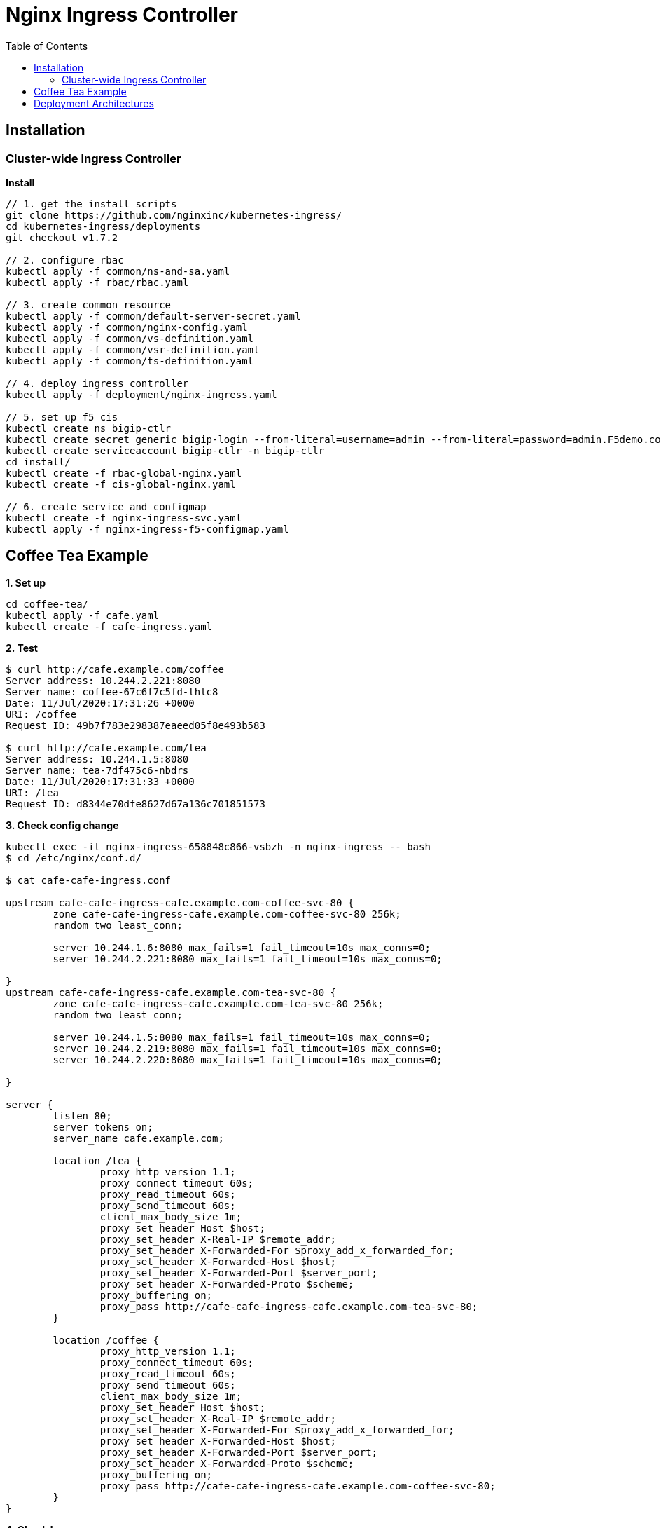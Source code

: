 = Nginx Ingress Controller
:toc: manual

== Installation

=== Cluster-wide Ingress Controller

[source, bash]
.*Install*
----
// 1. get the install scripts
git clone https://github.com/nginxinc/kubernetes-ingress/
cd kubernetes-ingress/deployments
git checkout v1.7.2

// 2. configure rbac
kubectl apply -f common/ns-and-sa.yaml
kubectl apply -f rbac/rbac.yaml

// 3. create common resource
kubectl apply -f common/default-server-secret.yaml
kubectl apply -f common/nginx-config.yaml
kubectl apply -f common/vs-definition.yaml
kubectl apply -f common/vsr-definition.yaml
kubectl apply -f common/ts-definition.yaml

// 4. deploy ingress controller
kubectl apply -f deployment/nginx-ingress.yaml

// 5. set up f5 cis
kubectl create ns bigip-ctlr
kubectl create secret generic bigip-login --from-literal=username=admin --from-literal=password=admin.F5demo.com -n bigip-ctlr
kubectl create serviceaccount bigip-ctlr -n bigip-ctlr
cd install/
kubectl create -f rbac-global-nginx.yaml
kubectl create -f cis-global-nginx.yaml

// 6. create service and configmap
kubectl create -f nginx-ingress-svc.yaml 
kubectl apply -f nginx-ingress-f5-configmap.yaml 
----

== Coffee Tea Example

[source, bash]
.*1. Set up*
----
cd coffee-tea/
kubectl apply -f cafe.yaml
kubectl create -f cafe-ingress.yaml 
----

[source, bash]
.*2. Test*
----
$ curl http://cafe.example.com/coffee
Server address: 10.244.2.221:8080
Server name: coffee-67c6f7c5fd-thlc8
Date: 11/Jul/2020:17:31:26 +0000
URI: /coffee
Request ID: 49b7f783e298387eaeed05f8e493b583

$ curl http://cafe.example.com/tea
Server address: 10.244.1.5:8080
Server name: tea-7df475c6-nbdrs
Date: 11/Jul/2020:17:31:33 +0000
URI: /tea
Request ID: d8344e70dfe8627d67a136c701851573
----

[source, bash]
.*3. Check config change*
----
kubectl exec -it nginx-ingress-658848c866-vsbzh -n nginx-ingress -- bash
$ cd /etc/nginx/conf.d/

$ cat cafe-cafe-ingress.conf 

upstream cafe-cafe-ingress-cafe.example.com-coffee-svc-80 {
	zone cafe-cafe-ingress-cafe.example.com-coffee-svc-80 256k;
	random two least_conn;
	
	server 10.244.1.6:8080 max_fails=1 fail_timeout=10s max_conns=0;
	server 10.244.2.221:8080 max_fails=1 fail_timeout=10s max_conns=0;
	
}
upstream cafe-cafe-ingress-cafe.example.com-tea-svc-80 {
	zone cafe-cafe-ingress-cafe.example.com-tea-svc-80 256k;
	random two least_conn;
	
	server 10.244.1.5:8080 max_fails=1 fail_timeout=10s max_conns=0;
	server 10.244.2.219:8080 max_fails=1 fail_timeout=10s max_conns=0;
	server 10.244.2.220:8080 max_fails=1 fail_timeout=10s max_conns=0;
	
}

server {
	listen 80;
	server_tokens on;
	server_name cafe.example.com;
	
	location /tea {
		proxy_http_version 1.1;
		proxy_connect_timeout 60s;
		proxy_read_timeout 60s;
		proxy_send_timeout 60s;
		client_max_body_size 1m;
		proxy_set_header Host $host;
		proxy_set_header X-Real-IP $remote_addr;
		proxy_set_header X-Forwarded-For $proxy_add_x_forwarded_for;
		proxy_set_header X-Forwarded-Host $host;
		proxy_set_header X-Forwarded-Port $server_port;
		proxy_set_header X-Forwarded-Proto $scheme;
		proxy_buffering on;
		proxy_pass http://cafe-cafe-ingress-cafe.example.com-tea-svc-80;
	}

	location /coffee {
		proxy_http_version 1.1;
		proxy_connect_timeout 60s;
		proxy_read_timeout 60s;
		proxy_send_timeout 60s;
		client_max_body_size 1m;
		proxy_set_header Host $host;
		proxy_set_header X-Real-IP $remote_addr;
		proxy_set_header X-Forwarded-For $proxy_add_x_forwarded_for;
		proxy_set_header X-Forwarded-Host $host;
		proxy_set_header X-Forwarded-Port $server_port;
		proxy_set_header X-Forwarded-Proto $scheme;
		proxy_buffering on;
		proxy_pass http://cafe-cafe-ingress-cafe.example.com-coffee-svc-80;
	}
}
----

[source, bash]
.*4. Check logs*
----
$ kubectl logs -f nginx-ingress-658848c866-vsbzh -n nginx-ingress
2020/07/11 17:40:09 [notice] 10#10: signal 29 (SIGIO) received
I0711 17:40:09.494809       1 event.go:278] Event(v1.ObjectReference{Kind:"Ingress", Namespace:"cafe", Name:"cafe-ingress", UID:"051be8fa-aa72-462c-8b5f-a477020eda94", APIVersion:"extensions/v1beta1", ResourceVersion:"3398169", FieldPath:""}): type: 'Normal' reason: 'AddedOrUpdated' Configuration for cafe/cafe-ingress was added or updated
----

== Deployment Architectures

The Deployment Architectures using both BIGIP and Nginx, there are 3 trypical deployment architectures:

* BIG-IP with Cluster-wide Ingress Controller
* BIG-IP with Single-namespace Ingress Controller
* BIG-IP with Ingress Controller for Specific Ingress Class

More details refer to link:bigip/README.adoc[bigip with nginx].
